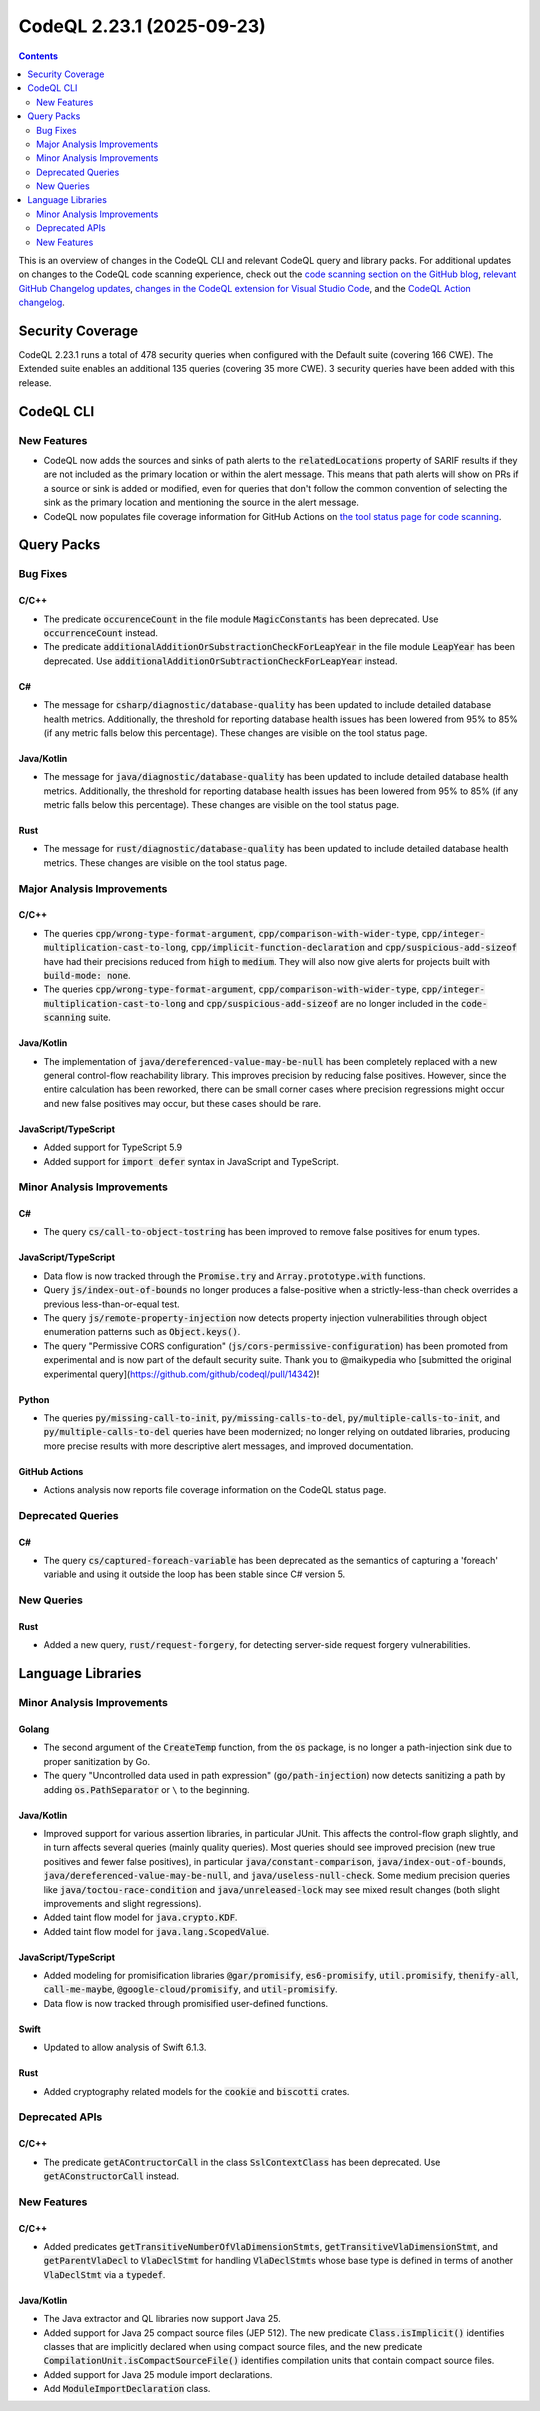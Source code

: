 .. _codeql-cli-2.23.1:

==========================
CodeQL 2.23.1 (2025-09-23)
==========================

.. contents:: Contents
   :depth: 2
   :local:
   :backlinks: none

This is an overview of changes in the CodeQL CLI and relevant CodeQL query and library packs. For additional updates on changes to the CodeQL code scanning experience, check out the `code scanning section on the GitHub blog <https://github.blog/tag/code-scanning/>`__, `relevant GitHub Changelog updates <https://github.blog/changelog/label/code-scanning/>`__, `changes in the CodeQL extension for Visual Studio Code <https://marketplace.visualstudio.com/items/GitHub.vscode-codeql/changelog>`__, and the `CodeQL Action changelog <https://github.com/github/codeql-action/blob/main/CHANGELOG.md>`__.

Security Coverage
-----------------

CodeQL 2.23.1 runs a total of 478 security queries when configured with the Default suite (covering 166 CWE). The Extended suite enables an additional 135 queries (covering 35 more CWE). 3 security queries have been added with this release.

CodeQL CLI
----------

New Features
~~~~~~~~~~~~

*   CodeQL now adds the sources and sinks of path alerts to the :code:`relatedLocations` property of SARIF results if they are not included as the primary location or within the alert message. This means that path alerts will show on PRs if a source or sink is added or modified, even for queries that don't follow the common convention of selecting the sink as the primary location and mentioning the source in the alert message.
    
*   CodeQL now populates file coverage information for GitHub Actions on
    \ `the tool status page for code scanning <https://docs.github.com/en/code-security/code-scanning/managing-your-code-scanning-configuration/about-the-tool-status-page#viewing-the-tool-status-page-for-a-repository>`__.

Query Packs
-----------

Bug Fixes
~~~~~~~~~

C/C++
"""""

*   The predicate :code:`occurenceCount` in the file module :code:`MagicConstants` has been deprecated. Use :code:`occurrenceCount` instead.
*   The predicate :code:`additionalAdditionOrSubstractionCheckForLeapYear` in the file module :code:`LeapYear` has been deprecated. Use :code:`additionalAdditionOrSubtractionCheckForLeapYear` instead.

C#
""

*   The message for :code:`csharp/diagnostic/database-quality` has been updated to include detailed database health metrics. Additionally, the threshold for reporting database health issues has been lowered from 95% to 85% (if any metric falls below this percentage). These changes are visible on the tool status page.

Java/Kotlin
"""""""""""

*   The message for :code:`java/diagnostic/database-quality` has been updated to include detailed database health metrics. Additionally, the threshold for reporting database health issues has been lowered from 95% to 85% (if any metric falls below this percentage). These changes are visible on the tool status page.

Rust
""""

*   The message for :code:`rust/diagnostic/database-quality` has been updated to include detailed database health metrics. These changes are visible on the tool status page.

Major Analysis Improvements
~~~~~~~~~~~~~~~~~~~~~~~~~~~

C/C++
"""""

*   The queries :code:`cpp/wrong-type-format-argument`, :code:`cpp/comparison-with-wider-type`, :code:`cpp/integer-multiplication-cast-to-long`, :code:`cpp/implicit-function-declaration` and :code:`cpp/suspicious-add-sizeof` have had their precisions reduced from :code:`high` to :code:`medium`. They will also now give alerts for projects built with :code:`build-mode: none`.
*   The queries :code:`cpp/wrong-type-format-argument`, :code:`cpp/comparison-with-wider-type`, :code:`cpp/integer-multiplication-cast-to-long` and :code:`cpp/suspicious-add-sizeof` are no longer included in the :code:`code-scanning` suite.

Java/Kotlin
"""""""""""

*   The implementation of :code:`java/dereferenced-value-may-be-null` has been completely replaced with a new general control-flow reachability library. This improves precision by reducing false positives. However, since the entire calculation has been reworked, there can be small corner cases where precision regressions might occur and new false positives may occur, but these cases should be rare.

JavaScript/TypeScript
"""""""""""""""""""""

*   Added support for TypeScript 5.9
*   Added support for :code:`import defer` syntax in JavaScript and TypeScript.

Minor Analysis Improvements
~~~~~~~~~~~~~~~~~~~~~~~~~~~

C#
""

*   The query :code:`cs/call-to-object-tostring` has been improved to remove false positives for enum types.

JavaScript/TypeScript
"""""""""""""""""""""

*   Data flow is now tracked through the :code:`Promise.try` and :code:`Array.prototype.with` functions.
*   Query :code:`js/index-out-of-bounds` no longer produces a false-positive when a strictly-less-than check overrides a previous less-than-or-equal test.
*   The query :code:`js/remote-property-injection` now detects property injection vulnerabilities through object enumeration patterns such as :code:`Object.keys()`.
*   The query "Permissive CORS configuration" (:code:`js/cors-permissive-configuration`) has been promoted from experimental and is now part of the default security suite. Thank you to @maikypedia who [submitted the original experimental query](https://github.com/github/codeql/pull/14342)!

Python
""""""

*   The queries :code:`py/missing-call-to-init`, :code:`py/missing-calls-to-del`, :code:`py/multiple-calls-to-init`, and :code:`py/multiple-calls-to-del` queries have been modernized; no longer relying on outdated libraries, producing more precise results with more descriptive alert messages, and improved documentation.

GitHub Actions
""""""""""""""

*   Actions analysis now reports file coverage information on the CodeQL status page.

Deprecated Queries
~~~~~~~~~~~~~~~~~~

C#
""

*   The query :code:`cs/captured-foreach-variable` has been deprecated as the semantics of capturing a 'foreach' variable and using it outside the loop has been stable since C# version 5.

New Queries
~~~~~~~~~~~

Rust
""""

*   Added a new query, :code:`rust/request-forgery`, for detecting server-side request forgery vulnerabilities.

Language Libraries
------------------

Minor Analysis Improvements
~~~~~~~~~~~~~~~~~~~~~~~~~~~

Golang
""""""

*   The second argument of the :code:`CreateTemp` function, from the :code:`os` package, is no longer a path-injection sink due to proper sanitization by Go.
*   The query "Uncontrolled data used in path expression" (:code:`go/path-injection`) now detects sanitizing a path by adding :code:`os.PathSeparator` or ``\`` to the beginning.

Java/Kotlin
"""""""""""

*   Improved support for various assertion libraries, in particular JUnit. This affects the control-flow graph slightly, and in turn affects several queries (mainly quality queries). Most queries should see improved precision (new true positives and fewer false positives), in particular :code:`java/constant-comparison`, :code:`java/index-out-of-bounds`, :code:`java/dereferenced-value-may-be-null`, and :code:`java/useless-null-check`. Some medium precision queries like :code:`java/toctou-race-condition` and :code:`java/unreleased-lock` may see mixed result changes (both slight improvements and slight regressions).
*   Added taint flow model for :code:`java.crypto.KDF`.
*   Added taint flow model for :code:`java.lang.ScopedValue`.

JavaScript/TypeScript
"""""""""""""""""""""

*   Added modeling for promisification libraries :code:`@gar/promisify`, :code:`es6-promisify`, :code:`util.promisify`, :code:`thenify-all`, :code:`call-me-maybe`, :code:`@google-cloud/promisify`, and :code:`util-promisify`.
*   Data flow is now tracked through promisified user-defined functions.

Swift
"""""

*   Updated to allow analysis of Swift 6.1.3.

Rust
""""

*   Added cryptography related models for the :code:`cookie` and :code:`biscotti` crates.

Deprecated APIs
~~~~~~~~~~~~~~~

C/C++
"""""

*   The predicate :code:`getAContructorCall` in the class :code:`SslContextClass` has been deprecated. Use :code:`getAConstructorCall` instead.

New Features
~~~~~~~~~~~~

C/C++
"""""

*   Added predicates :code:`getTransitiveNumberOfVlaDimensionStmts`, :code:`getTransitiveVlaDimensionStmt`, and :code:`getParentVlaDecl` to :code:`VlaDeclStmt` for handling :code:`VlaDeclStmt`\ s whose base type is defined in terms of another :code:`VlaDeclStmt` via a :code:`typedef`.

Java/Kotlin
"""""""""""

*   The Java extractor and QL libraries now support Java 25.
*   Added support for Java 25 compact source files (JEP 512). The new predicate :code:`Class.isImplicit()` identifies classes that are implicitly declared when using compact source files, and the new predicate :code:`CompilationUnit.isCompactSourceFile()` identifies compilation units that contain compact source files.
*   Added support for Java 25 module import declarations.
*   Add :code:`ModuleImportDeclaration` class.

